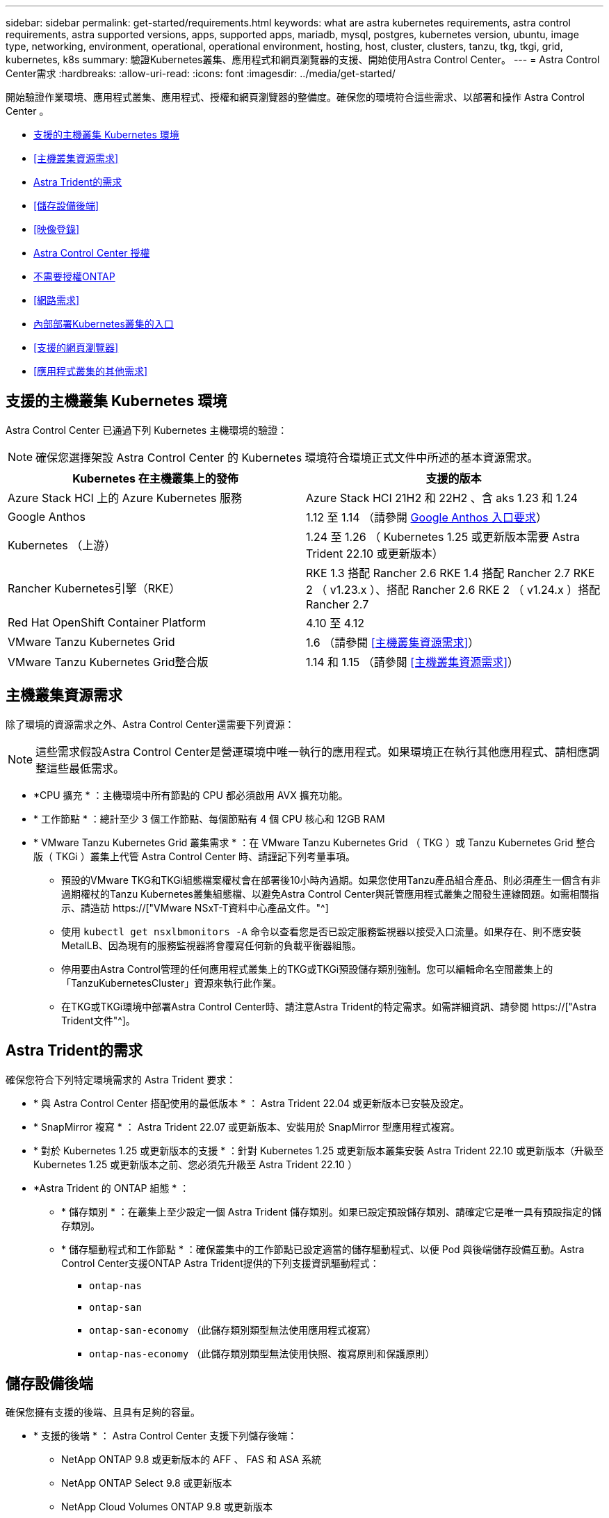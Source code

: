 ---
sidebar: sidebar 
permalink: get-started/requirements.html 
keywords: what are astra kubernetes requirements, astra control requirements, astra supported versions, apps, supported apps, mariadb, mysql, postgres, kubernetes version, ubuntu, image type, networking, environment, operational, operational environment, hosting, host, cluster, clusters, tanzu, tkg, tkgi, grid, kubernetes, k8s 
summary: 驗證Kubernetes叢集、應用程式和網頁瀏覽器的支援、開始使用Astra Control Center。 
---
= Astra Control Center需求
:hardbreaks:
:allow-uri-read: 
:icons: font
:imagesdir: ../media/get-started/


[role="lead"]
開始驗證作業環境、應用程式叢集、應用程式、授權和網頁瀏覽器的整備度。確保您的環境符合這些需求、以部署和操作 Astra Control Center 。

* <<支援的主機叢集 Kubernetes 環境>>
* <<主機叢集資源需求>>
* <<Astra Trident的需求>>
* <<儲存設備後端>>
* <<映像登錄>>
* <<Astra Control Center 授權>>
* <<不需要授權ONTAP>>
* <<網路需求>>
* <<內部部署Kubernetes叢集的入口>>
* <<支援的網頁瀏覽器>>
* <<應用程式叢集的其他需求>>




== 支援的主機叢集 Kubernetes 環境

Astra Control Center 已通過下列 Kubernetes 主機環境的驗證：


NOTE: 確保您選擇架設 Astra Control Center 的 Kubernetes 環境符合環境正式文件中所述的基本資源需求。

|===
| Kubernetes 在主機叢集上的發佈 | 支援的版本 


| Azure Stack HCI 上的 Azure Kubernetes 服務 | Azure Stack HCI 21H2 和 22H2 、含 aks 1.23 和 1.24 


| Google Anthos | 1.12 至 1.14 （請參閱 <<Google Anthos 入口要求>>） 


| Kubernetes （上游） | 1.24 至 1.26 （ Kubernetes 1.25 或更新版本需要 Astra Trident 22.10 或更新版本） 


| Rancher Kubernetes引擎（RKE） | RKE 1.3 搭配 Rancher 2.6 RKE 1.4 搭配 Rancher 2.7 RKE 2 （ v1.23.x ）、搭配 Rancher 2.6 RKE 2 （ v1.24.x ）搭配 Rancher 2.7 


| Red Hat OpenShift Container Platform | 4.10 至 4.12 


| VMware Tanzu Kubernetes Grid | 1.6 （請參閱 <<主機叢集資源需求>>） 


| VMware Tanzu Kubernetes Grid整合版 | 1.14 和 1.15 （請參閱 <<主機叢集資源需求>>） 
|===


== 主機叢集資源需求

除了環境的資源需求之外、Astra Control Center還需要下列資源：


NOTE: 這些需求假設Astra Control Center是營運環境中唯一執行的應用程式。如果環境正在執行其他應用程式、請相應調整這些最低需求。

* *CPU 擴充 * ：主機環境中所有節點的 CPU 都必須啟用 AVX 擴充功能。
* * 工作節點 * ：總計至少 3 個工作節點、每個節點有 4 個 CPU 核心和 12GB RAM
* * VMware Tanzu Kubernetes Grid 叢集需求 * ：在 VMware Tanzu Kubernetes Grid （ TKG ）或 Tanzu Kubernetes Grid 整合版（ TKGi ）叢集上代管 Astra Control Center 時、請謹記下列考量事項。
+
** 預設的VMware TKG和TKGi組態檔案權杖會在部署後10小時內過期。如果您使用Tanzu產品組合產品、則必須產生一個含有非過期權杖的Tanzu Kubernetes叢集組態檔、以避免Astra Control Center與託管應用程式叢集之間發生連線問題。如需相關指示、請造訪 https://["VMware NSxT-T資料中心產品文件。"^]
** 使用 `kubectl get nsxlbmonitors -A` 命令以查看您是否已設定服務監視器以接受入口流量。如果存在、則不應安裝MetalLB、因為現有的服務監視器將會覆寫任何新的負載平衡器組態。
** 停用要由Astra Control管理的任何應用程式叢集上的TKG或TKGi預設儲存類別強制。您可以編輯命名空間叢集上的「TanzuKubernetesCluster」資源來執行此作業。
** 在TKG或TKGi環境中部署Astra Control Center時、請注意Astra Trident的特定需求。如需詳細資訊、請參閱 https://["Astra Trident文件"^]。






== Astra Trident的需求

確保您符合下列特定環境需求的 Astra Trident 要求：

* * 與 Astra Control Center 搭配使用的最低版本 * ： Astra Trident 22.04 或更新版本已安裝及設定。
* * SnapMirror 複寫 * ： Astra Trident 22.07 或更新版本、安裝用於 SnapMirror 型應用程式複寫。
* * 對於 Kubernetes 1.25 或更新版本的支援 * ：針對 Kubernetes 1.25 或更新版本叢集安裝 Astra Trident 22.10 或更新版本（升級至 Kubernetes 1.25 或更新版本之前、您必須先升級至 Astra Trident 22.10 ）
* *Astra Trident 的 ONTAP 組態 * ：
+
** * 儲存類別 * ：在叢集上至少設定一個 Astra Trident 儲存類別。如果已設定預設儲存類別、請確定它是唯一具有預設指定的儲存類別。
** * 儲存驅動程式和工作節點 * ：確保叢集中的工作節點已設定適當的儲存驅動程式、以便 Pod 與後端儲存設備互動。Astra Control Center支援ONTAP Astra Trident提供的下列支援資訊驅動程式：
+
*** `ontap-nas`
*** `ontap-san`
*** `ontap-san-economy` （此儲存類別類型無法使用應用程式複寫）
*** `ontap-nas-economy` （此儲存類別類型無法使用快照、複寫原則和保護原則）








== 儲存設備後端

確保您擁有支援的後端、且具有足夠的容量。

* * 支援的後端 * ： Astra Control Center 支援下列儲存後端：
+
** NetApp ONTAP 9.8 或更新版本的 AFF 、 FAS 和 ASA 系統
** NetApp ONTAP Select 9.8 或更新版本
** NetApp Cloud Volumes ONTAP 9.8 或更新版本


* * 所需的儲存後端容量 * ：可用容量至少 500 GB




=== 不需要授權ONTAP

若要使用Astra Control Center、請視ONTAP 您需要完成的工作而定、確認您擁有下列各項的版次授權：

* FlexClone
* SnapMirror：選用。僅使用SnapMirror技術複寫至遠端系統時才需要。請參閱 https://["SnapMirror授權資訊"^]。
* S3授權：選用。僅適用於SS3鏟斗ONTAP


若要檢查ONTAP 您的不實系統是否有必要的授權、請參閱 https://["管理ONTAP 不需購買的授權"^]。



== 映像登錄

您必須擁有現有的私有 Docker 映像登錄、才能將 Astra Control Center 建置映像推送至該登錄。您需要提供映像登錄的URL、以便上傳映像。



== Astra Control Center 授權

Astra Control Center 需要 Astra Control Center 授權。安裝 Astra Control Center 時、已啟動內嵌式 90 天試用版授權、可用於 4 、 800 個 CPU 單元。如果您需要更多容量或不同的評估條款、或想要升級至完整授權、您可以向 NetApp 取得不同的評估授權或完整授權。您需要授權來保護應用程式和資料。請參閱 link:../concepts/intro.html["Astra Control Center功能"] 以取得詳細資料。

您可以報名免費試用 Astra Control Center 。您可以註冊註冊 link:https://bluexp.netapp.com/astra-register["請按這裡"^]。

若要設定授權、請參閱 link:setup_overview.html["使用90天試用版授權"^]。

若要深入瞭解授權的運作方式、請參閱 link:../concepts/licensing.html["授權"^]。



== 網路需求

設定您的營運環境、確保 Astra Control Center 能夠正常通訊。需要下列網路組態：

* * FQDN 位址 * ：您必須擁有 Astra Control Center 的 FQDN 位址。
* * 存取網際網路 * ：您應該判斷是否有外部存取網際網路的權限。如果您沒有、部分功能可能會受到限制、例如從NetApp Cloud Insights 接收監控和數據資料、或是將支援組合傳送至 https://["NetApp 支援網站"^]。
* * 連接埠存取 * ：裝載 Astra Control Center 的作業環境使用下列 TCP 連接埠進行通訊。您應確保這些連接埠可透過任何防火牆、並設定防火牆、以允許來自Astra網路的任何HTTPS輸出流量。有些連接埠需要在裝載Astra Control Center的環境與每個託管叢集之間進行連線（視情況而定）。



NOTE: 您可以在雙堆疊Kubernetes叢集中部署Astra Control Center、Astra Control Center則可管理已設定為雙堆疊作業的應用程式和儲存後端。如需雙堆疊叢集需求的詳細資訊、請參閱 https://["Kubernetes文件"^]。

|===
| 來源 | 目的地 | 連接埠 | 傳輸協定 | 目的 


| 用戶端PC | Astra控制中心 | 443.. | HTTPS | UI / API存取：確保此連接埠在裝載Astra Control Center的叢集與每個受管理叢集之間都開啟 


| 度量使用者 | Astra Control Center工作節點 | 9090 | HTTPS | 度量資料通訊：確保每個託管叢集都能存取裝載Astra Control Center的叢集上的此連接埠（需要雙向通訊） 


| Astra控制中心 | 託管Cloud Insights 版的服務  | 443.. | HTTPS | 通訊Cloud Insights 


| Astra控制中心 | Amazon S3儲存貯體供應商 | 443.. | HTTPS | Amazon S3儲存通訊 


| Astra控制中心 | NetApp AutoSupport  | 443.. | HTTPS | NetApp AutoSupport 通訊 
|===


== 內部部署Kubernetes叢集的入口

您可以選擇網路入侵Astra控制中心的用途類型。依預設、Astra Control Center會將Astra Control Center閘道（服務/網路）部署為整個叢集的資源。Astra Control Center也支援使用服務負載平衡器（如果環境允許）。如果您想要使用服務負載平衡器、但尚未設定一個、則可以使用MetalLB負載平衡器自動將外部IP位址指派給服務。在內部DNS伺服器組態中、您應該將Astra Control Center所選的DNS名稱指向負載平衡的IP位址。


NOTE: 負載平衡器應使用與Astra Control Center工作節點IP位址位於同一子網路中的IP位址。

如需詳細資訊、請參閱 link:../get-started/install_acc.html#set-up-ingress-for-load-balancing["設定入口以進行負載平衡"^]。



=== Google Anthos 入口要求

在 Google Anthos 叢集上代管 Astra Control Center 時、請注意 Google Antos 預設包含 MetalLB 負載平衡器和 Istio 入口服務、讓您在安裝期間只需使用 Astra Control Center 的一般入口功能即可。請參閱 link:install_acc.html#configure-astra-control-center["設定Astra控制中心"^] 以取得詳細資料。



== 支援的網頁瀏覽器

Astra Control Center支援最新版本的Firefox、Safari和Chrome、最低解析度為1280 x 720。



== 應用程式叢集的其他需求

如果您打算使用這些Astra Control Center功能、請謹記以下要求：

* *應用程式叢集需求*： link:../get-started/setup_overview.html#prepare-your-environment-for-cluster-management-using-astra-control["叢集管理需求"^]
+
** *受管理的應用程式需求*： link:../use/manage-apps.html#application-management-requirements["應用程式管理需求"^]
** *應用程式複寫的其他需求*： link:../use/replicate_snapmirror.html#replication-prerequisites["複寫先決條件"^]






== 下一步

檢視 link:quick-start.html["快速入門"^] 總覽：
